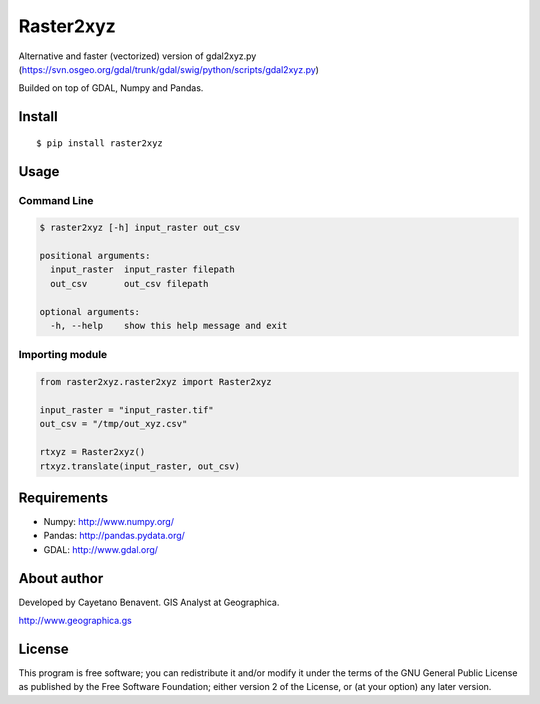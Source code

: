 Raster2xyz
==========

|Build Status| |PyPI version|

Alternative and faster (vectorized) version of gdal2xyz.py
(https://svn.osgeo.org/gdal/trunk/gdal/swig/python/scripts/gdal2xyz.py)

Builded on top of GDAL, Numpy and Pandas.

Install
-------

::

    $ pip install raster2xyz

Usage
-----

Command Line
~~~~~~~~~~~~

.. code:: bash

    $ raster2xyz [-h] input_raster out_csv

    positional arguments:
      input_raster  input_raster filepath
      out_csv       out_csv filepath

    optional arguments:
      -h, --help    show this help message and exit

Importing module
~~~~~~~~~~~~~~~~

.. code:: python

    from raster2xyz.raster2xyz import Raster2xyz

    input_raster = "input_raster.tif"
    out_csv = "/tmp/out_xyz.csv"

    rtxyz = Raster2xyz()
    rtxyz.translate(input_raster, out_csv)

Requirements
------------

-  Numpy: http://www.numpy.org/
-  Pandas: http://pandas.pydata.org/
-  GDAL: http://www.gdal.org/

About author
------------

Developed by Cayetano Benavent. GIS Analyst at Geographica.

http://www.geographica.gs

License
-------

This program is free software; you can redistribute it and/or modify it
under the terms of the GNU General Public License as published by the
Free Software Foundation; either version 2 of the License, or (at your
option) any later version.

.. |Build Status| image:: https://travis-ci.org/cayetanobv/raster2xyz.svg?branch=master
   :target: https://travis-ci.org/cayetanobv/raster2xyz
.. |PyPI version| image:: https://badge.fury.io/py/raster2xyz.svg
   :target: https://badge.fury.io/py/raster2xyz
